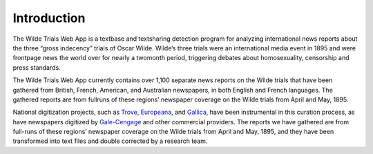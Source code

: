 .. _intro-label:

Introduction
============

The Wilde Trials Web App is a textbase and text­sharing
detection program for analyzing international news reports about the
three “gross indecency” trials of Oscar Wilde. Wilde’s three trials
were an international media event in 1895 and were front­page news the
world over for nearly a two­month period, triggering debates about
homosexuality, censorship and press standards.

The Wilde Trials Web App currently contains over 1,100 separate news
reports on the Wilde trials that have been gathered from British,
French, American, and Australian newspapers, in both English and
French languages. The gathered reports are from full­runs of these
regions’ newspaper coverage on the Wilde trials from April and
May, 1895.

National digitization projects, such as `Trove`_, `Europeana`_, and `Gallica`_,
have been instrumental in this curation process, as have newspapers
digitized by `Gale-Cengage`_ and other commercial providers. The reports
we have gathered are from full-runs of these regions’ newspaper
coverage on the Wilde trials from April and May, 1895, and they have
been transformed into text files and double corrected by a research
team.

.. _Trove: https://trove.nla.gov.au/newspaper
.. _Europeana: http://www.europeana.eu/
.. _Gallica: http://gallica.bnf.fr/
.. _Gale-Cengage: http://www.gale.com/primary-sources/historical-newspapers
